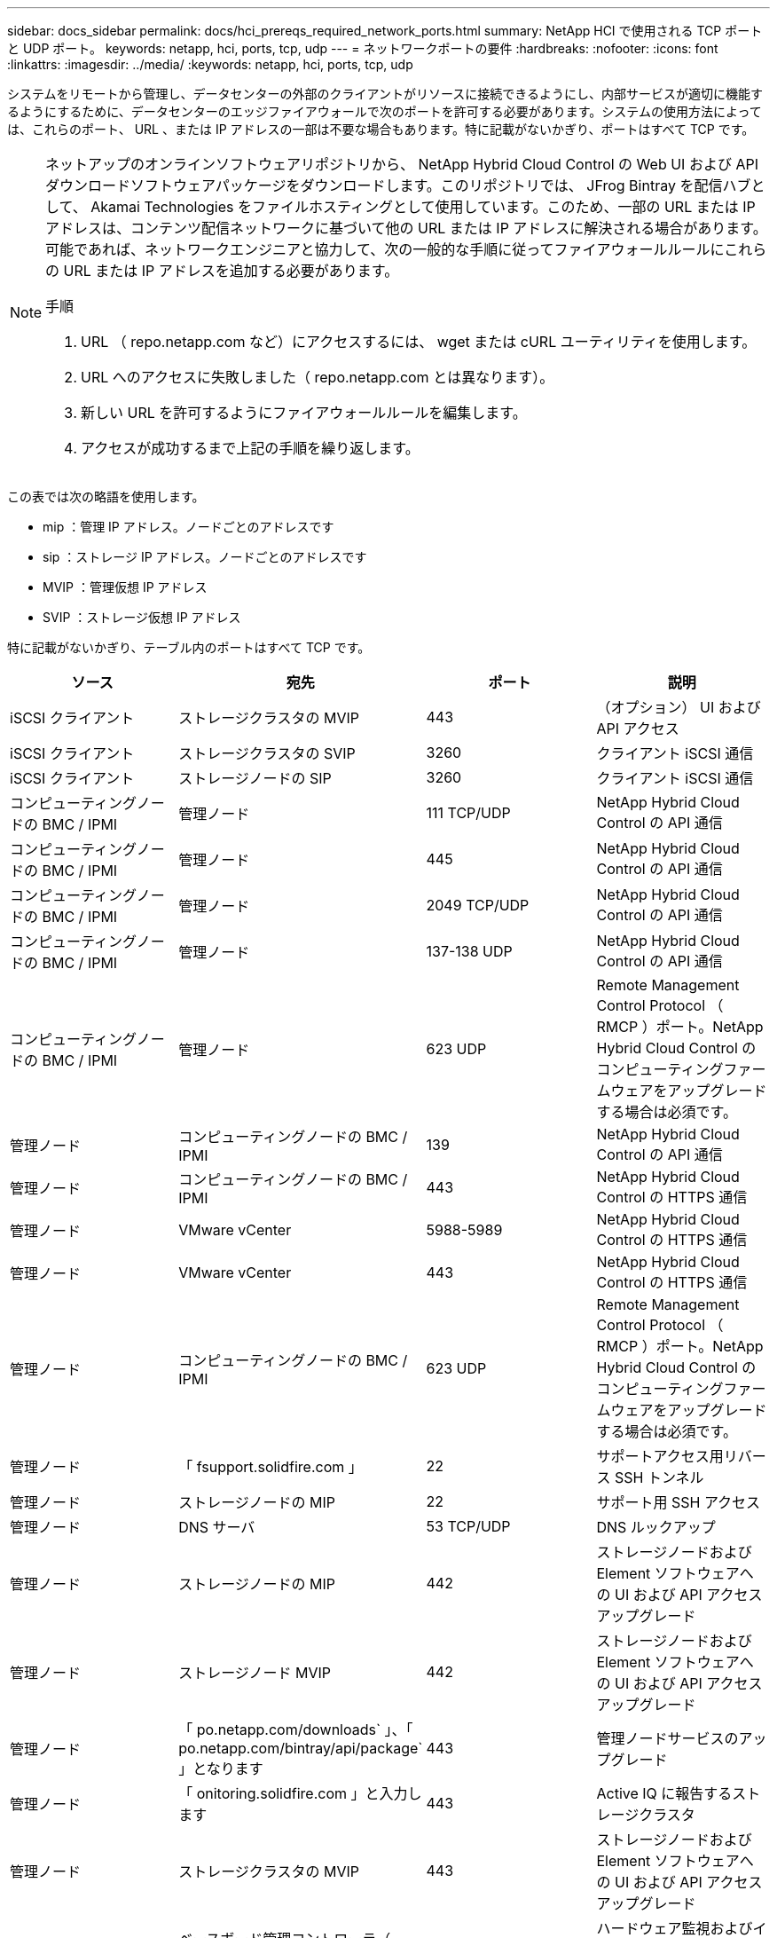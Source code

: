 ---
sidebar: docs_sidebar 
permalink: docs/hci_prereqs_required_network_ports.html 
summary: NetApp HCI で使用される TCP ポートと UDP ポート。 
keywords: netapp, hci, ports, tcp, udp 
---
= ネットワークポートの要件
:hardbreaks:
:nofooter: 
:icons: font
:linkattrs: 
:imagesdir: ../media/
:keywords: netapp, hci, ports, tcp, udp


[role="lead"]
システムをリモートから管理し、データセンターの外部のクライアントがリソースに接続できるようにし、内部サービスが適切に機能するようにするために、データセンターのエッジファイアウォールで次のポートを許可する必要があります。システムの使用方法によっては、これらのポート、 URL 、または IP アドレスの一部は不要な場合もあります。特に記載がないかぎり、ポートはすべて TCP です。

[NOTE]
====
ネットアップのオンラインソフトウェアリポジトリから、 NetApp Hybrid Cloud Control の Web UI および API ダウンロードソフトウェアパッケージをダウンロードします。このリポジトリでは、 JFrog Bintray を配信ハブとして、 Akamai Technologies をファイルホスティングとして使用しています。このため、一部の URL または IP アドレスは、コンテンツ配信ネットワークに基づいて他の URL または IP アドレスに解決される場合があります。可能であれば、ネットワークエンジニアと協力して、次の一般的な手順に従ってファイアウォールルールにこれらの URL または IP アドレスを追加する必要があります。

.手順
. URL （ repo.netapp.com など）にアクセスするには、 wget または cURL ユーティリティを使用します。
. URL へのアクセスに失敗しました（ repo.netapp.com とは異なります）。
. 新しい URL を許可するようにファイアウォールルールを編集します。
. アクセスが成功するまで上記の手順を繰り返します。


====
この表では次の略語を使用します。

* mip ：管理 IP アドレス。ノードごとのアドレスです
* sip ：ストレージ IP アドレス。ノードごとのアドレスです
* MVIP ：管理仮想 IP アドレス
* SVIP ：ストレージ仮想 IP アドレス


特に記載がないかぎり、テーブル内のポートはすべて TCP です。

|===
| ソース | 宛先 | ポート | 説明 


| iSCSI クライアント | ストレージクラスタの MVIP | 443 | （オプション） UI および API アクセス 


| iSCSI クライアント | ストレージクラスタの SVIP | 3260 | クライアント iSCSI 通信 


| iSCSI クライアント | ストレージノードの SIP | 3260 | クライアント iSCSI 通信 


| コンピューティングノードの BMC / IPMI | 管理ノード | 111 TCP/UDP | NetApp Hybrid Cloud Control の API 通信 


| コンピューティングノードの BMC / IPMI | 管理ノード | 445 | NetApp Hybrid Cloud Control の API 通信 


| コンピューティングノードの BMC / IPMI | 管理ノード | 2049 TCP/UDP | NetApp Hybrid Cloud Control の API 通信 


| コンピューティングノードの BMC / IPMI | 管理ノード | 137-138 UDP | NetApp Hybrid Cloud Control の API 通信 


| コンピューティングノードの BMC / IPMI | 管理ノード | 623 UDP | Remote Management Control Protocol （ RMCP ）ポート。NetApp Hybrid Cloud Control のコンピューティングファームウェアをアップグレードする場合は必須です。 


| 管理ノード | コンピューティングノードの BMC / IPMI | 139 | NetApp Hybrid Cloud Control の API 通信 


| 管理ノード | コンピューティングノードの BMC / IPMI | 443 | NetApp Hybrid Cloud Control の HTTPS 通信 


| 管理ノード | VMware vCenter | 5988-5989 | NetApp Hybrid Cloud Control の HTTPS 通信 


| 管理ノード | VMware vCenter | 443 | NetApp Hybrid Cloud Control の HTTPS 通信 


| 管理ノード | コンピューティングノードの BMC / IPMI | 623 UDP | Remote Management Control Protocol （ RMCP ）ポート。NetApp Hybrid Cloud Control のコンピューティングファームウェアをアップグレードする場合は必須です。 


| 管理ノード | 「 fsupport.solidfire.com 」 | 22 | サポートアクセス用リバース SSH トンネル 


| 管理ノード | ストレージノードの MIP | 22 | サポート用 SSH アクセス 


| 管理ノード | DNS サーバ | 53 TCP/UDP | DNS ルックアップ 


| 管理ノード | ストレージノードの MIP | 442 | ストレージノードおよび Element ソフトウェアへの UI および API アクセス アップグレード 


| 管理ノード | ストレージノード MVIP | 442 | ストレージノードおよび Element ソフトウェアへの UI および API アクセス アップグレード 


| 管理ノード | 「 po.netapp.com/downloads` 」、「 po.netapp.com/bintray/api/package` 」となります | 443 | 管理ノードサービスのアップグレード 


| 管理ノード | 「 onitoring.solidfire.com 」と入力します | 443 | Active IQ に報告するストレージクラスタ 


| 管理ノード | ストレージクラスタの MVIP | 443 | ストレージノードおよび Element ソフトウェアへの UI および API アクセス アップグレード 


| 管理ノード | ベースボード管理コントローラ（ BMC ） | 443 | ハードウェア監視およびインベントリ接続（ Redfish および IPMI コマンド） 


| 管理ノード | 「 23.32.54.122`, 」 216.240.21.15` | 443 | Element ソフトウェアのアップグレード 


| 管理ノード | 監視ノード | 9442 | ノード単位の設定 API サービス 


| 管理ノード | vCenter Server の各サービスを提供 | ポート 1 | vCenter Plug-in の登録。登録が完了したら、ポートを閉じることができます。 


| SNMP サーバ | ストレージクラスタの MVIP | 161 UDP | SNMP ポーリング 


| SNMP サーバ | ストレージノードの MIP | 161 UDP | SNMP ポーリング 


| ストレージノードの MIP | DNS サーバ | 53 TCP/UDP | DNS ルックアップ 


| ストレージノードの MIP | 管理ノード | 80 | Element ソフトウェアのアップグレード 


| ストレージノードの MIP | 管理ノード | 443 | Element ソフトウェアのアップグレード 


| ストレージノードの MIP | S3 / Swift エンドポイント | 80 | （オプション）バックアップとリカバリ用の S3 / Swift エンドポイントへの HTTP 通信 


| ストレージノードの MIP | NTP サーバ | 123 UDP | NTP 


| ストレージノードの MIP | 管理ノード | 162 UDP | （任意） SNMP トラップ 


| ストレージノードの MIP | SNMP サーバ | 162 UDP | （任意） SNMP トラップ 


| ストレージノードの MIP | LDAP サーバ | 389 TCP/UDP | （任意） LDAP 検索 


| ストレージノードの MIP | リモートストレージクラスタの MVIP | 443 | リモートレプリケーションのクラスタペアリング通信 


| ストレージノードの MIP | リモートストレージノードの MIP | 443 | リモートレプリケーションのクラスタペアリング通信 


| ストレージノードの MIP | S3 / Swift エンドポイント | 443 | （オプション）バックアップとリカバリ用の S3 / Swift エンドポイントへの HTTPS 通信 


| ストレージノードの MIP | 管理ノード | 10514 TCP/UDP 、 514 TCP/UDP | syslog 転送 


| ストレージノードの MIP | syslog サーバ | 10514 TCP/UDP 、 514 TCP/UDP | syslog 転送 


| ストレージノードの MIP | LDAPS サーバ | 636 TCP/UDP | LDAPS ルックアップ 


| ストレージノードの MIP | リモートストレージノードの MIP | 2181 | リモートレプリケーション用のクラスタ間通信 


| ストレージノードの SIP | S3 / Swift エンドポイント | 80 | （オプション）バックアップとリカバリ用の S3 / Swift エンドポイントへの HTTP 通信 


| ストレージノードの SIP | S3 / Swift エンドポイント | 443 | （オプション）バックアップとリカバリ用の S3 / Swift エンドポイントへの HTTPS 通信 


| ストレージノードの SIP | リモートストレージノードの SIP | 2181 | リモートレプリケーション用のクラスタ間通信 


| ストレージノードの SIP | リモートストレージノードの SIP | 4000 ～ 4020 | リモートレプリケーションのノード間のデータ転送 


| ストレージノードの SIP | コンピューティングノードの SIP | 442 | コンピューティングノード API 、設定と検証、ソフトウェアインベントリへのアクセス 


| システム管理者の PC | ストレージノードの MIP | 80 | （ NetApp HCI のみ） NetApp Deployment Engine のランディングページ 


| システム管理者の PC | 管理ノード | 442 | 管理ノードへの HTTPS UI アクセス 


| システム管理者の PC | ストレージノードの MIP | 442 | NetApp Deployment Engine でのストレージノードへの HTTPS UI および API アクセス（ NetApp HCI のみ）の設定と導入の監視 


| システム管理者の PC | 管理ノード | 443 | 管理ノードへの HTTPS UI および API アクセス 


| システム管理者の PC | ストレージクラスタの MVIP | 443 | ストレージクラスタへの HTTPS UI および API アクセス 


| システム管理者の PC | ストレージノードの MIP | 443 | HTTPS によるストレージクラスタの作成、ストレージクラスタへの導入後の UI アクセス 


| システム管理者の PC | 監視ノード | 8080 です | 監視ノードのノード Web UI 


| vCenter Server の各サービスを提供 | ストレージクラスタの MVIP | 443 | vCenter Plug-in の API アクセス 


| vCenter Server の各サービスを提供 | 管理ノード | 8443 | （オプション） vCenter Plug-in の QoSSIOC サービス。 


| vCenter Server の各サービスを提供 | ストレージクラスタの MVIP | 8444 | vCenter VASA プロバイダアクセス（ VVol のみ） 


| vCenter Server の各サービスを提供 | 管理ノード | ポート 1 | vCenter Plug-in の登録。登録が完了したら、ポートを閉じることができます。 
|===
[discrete]
== 詳細については、こちらをご覧ください

* https://www.netapp.com/hybrid-cloud/hci-documentation/["NetApp HCI のリソースページ"^]
* https://docs.netapp.com/us-en/vcp/index.html["vCenter Server 向け NetApp Element プラグイン"^]


